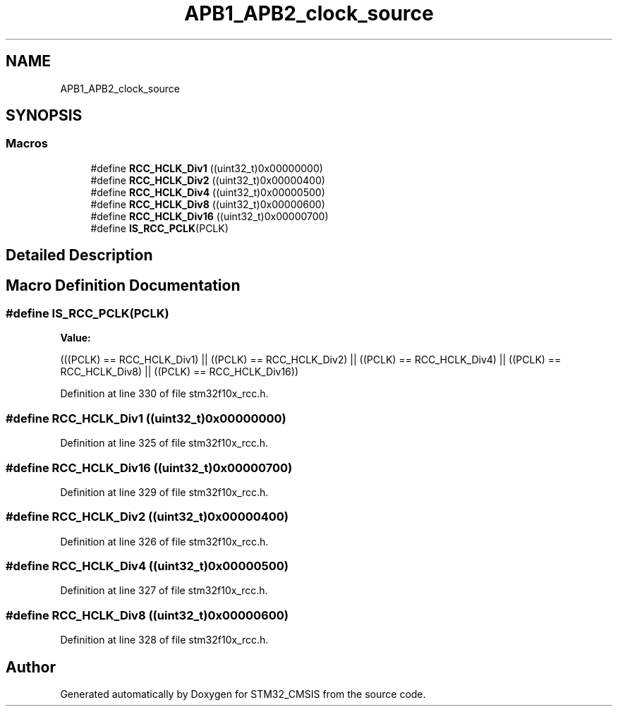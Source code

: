 .TH "APB1_APB2_clock_source" 3 "Sun Apr 16 2017" "STM32_CMSIS" \" -*- nroff -*-
.ad l
.nh
.SH NAME
APB1_APB2_clock_source
.SH SYNOPSIS
.br
.PP
.SS "Macros"

.in +1c
.ti -1c
.RI "#define \fBRCC_HCLK_Div1\fP   ((uint32_t)0x00000000)"
.br
.ti -1c
.RI "#define \fBRCC_HCLK_Div2\fP   ((uint32_t)0x00000400)"
.br
.ti -1c
.RI "#define \fBRCC_HCLK_Div4\fP   ((uint32_t)0x00000500)"
.br
.ti -1c
.RI "#define \fBRCC_HCLK_Div8\fP   ((uint32_t)0x00000600)"
.br
.ti -1c
.RI "#define \fBRCC_HCLK_Div16\fP   ((uint32_t)0x00000700)"
.br
.ti -1c
.RI "#define \fBIS_RCC_PCLK\fP(PCLK)"
.br
.in -1c
.SH "Detailed Description"
.PP 

.SH "Macro Definition Documentation"
.PP 
.SS "#define IS_RCC_PCLK(PCLK)"
\fBValue:\fP
.PP
.nf
(((PCLK) == RCC_HCLK_Div1) || ((PCLK) == RCC_HCLK_Div2) || \
                           ((PCLK) == RCC_HCLK_Div4) || ((PCLK) == RCC_HCLK_Div8) || \
                           ((PCLK) == RCC_HCLK_Div16))
.fi
.PP
Definition at line 330 of file stm32f10x_rcc\&.h\&.
.SS "#define RCC_HCLK_Div1   ((uint32_t)0x00000000)"

.PP
Definition at line 325 of file stm32f10x_rcc\&.h\&.
.SS "#define RCC_HCLK_Div16   ((uint32_t)0x00000700)"

.PP
Definition at line 329 of file stm32f10x_rcc\&.h\&.
.SS "#define RCC_HCLK_Div2   ((uint32_t)0x00000400)"

.PP
Definition at line 326 of file stm32f10x_rcc\&.h\&.
.SS "#define RCC_HCLK_Div4   ((uint32_t)0x00000500)"

.PP
Definition at line 327 of file stm32f10x_rcc\&.h\&.
.SS "#define RCC_HCLK_Div8   ((uint32_t)0x00000600)"

.PP
Definition at line 328 of file stm32f10x_rcc\&.h\&.
.SH "Author"
.PP 
Generated automatically by Doxygen for STM32_CMSIS from the source code\&.
